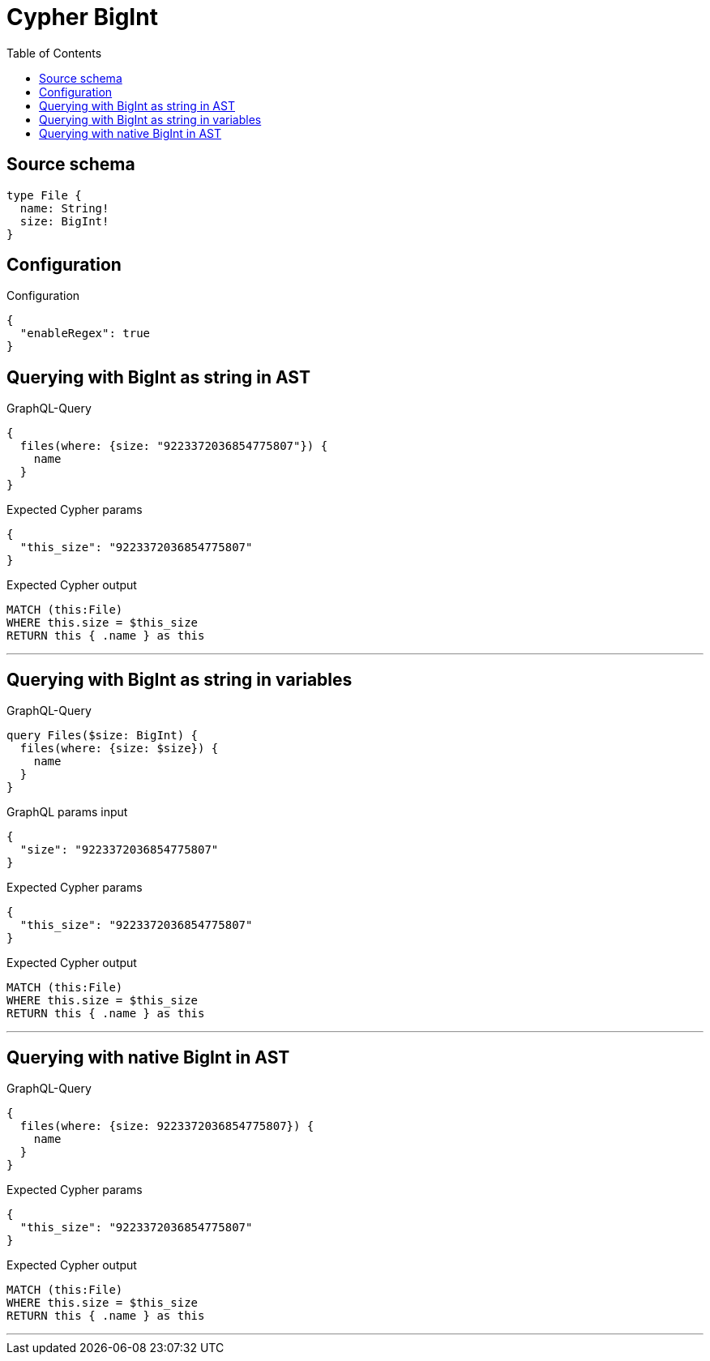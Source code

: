 :toc:

= Cypher BigInt

== Source schema

[source,graphql,schema=true]
----
type File {
  name: String!
  size: BigInt!
}
----

== Configuration

.Configuration
[source,json,schema-config=true]
----
{
  "enableRegex": true
}
----
== Querying with BigInt as string in AST

.GraphQL-Query
[source,graphql]
----
{
  files(where: {size: "9223372036854775807"}) {
    name
  }
}
----

.Expected Cypher params
[source,json]
----
{
  "this_size": "9223372036854775807"
}
----

.Expected Cypher output
[source,cypher]
----
MATCH (this:File)
WHERE this.size = $this_size
RETURN this { .name } as this
----

'''

== Querying with BigInt as string in variables

.GraphQL-Query
[source,graphql]
----
query Files($size: BigInt) {
  files(where: {size: $size}) {
    name
  }
}
----

.GraphQL params input
[source,json,request=true]
----
{
  "size": "9223372036854775807"
}
----

.Expected Cypher params
[source,json]
----
{
  "this_size": "9223372036854775807"
}
----

.Expected Cypher output
[source,cypher]
----
MATCH (this:File)
WHERE this.size = $this_size
RETURN this { .name } as this
----

'''

== Querying with native BigInt in AST

.GraphQL-Query
[source,graphql]
----
{
  files(where: {size: 9223372036854775807}) {
    name
  }
}
----

.Expected Cypher params
[source,json]
----
{
  "this_size": "9223372036854775807"
}
----

.Expected Cypher output
[source,cypher]
----
MATCH (this:File)
WHERE this.size = $this_size
RETURN this { .name } as this
----

'''


